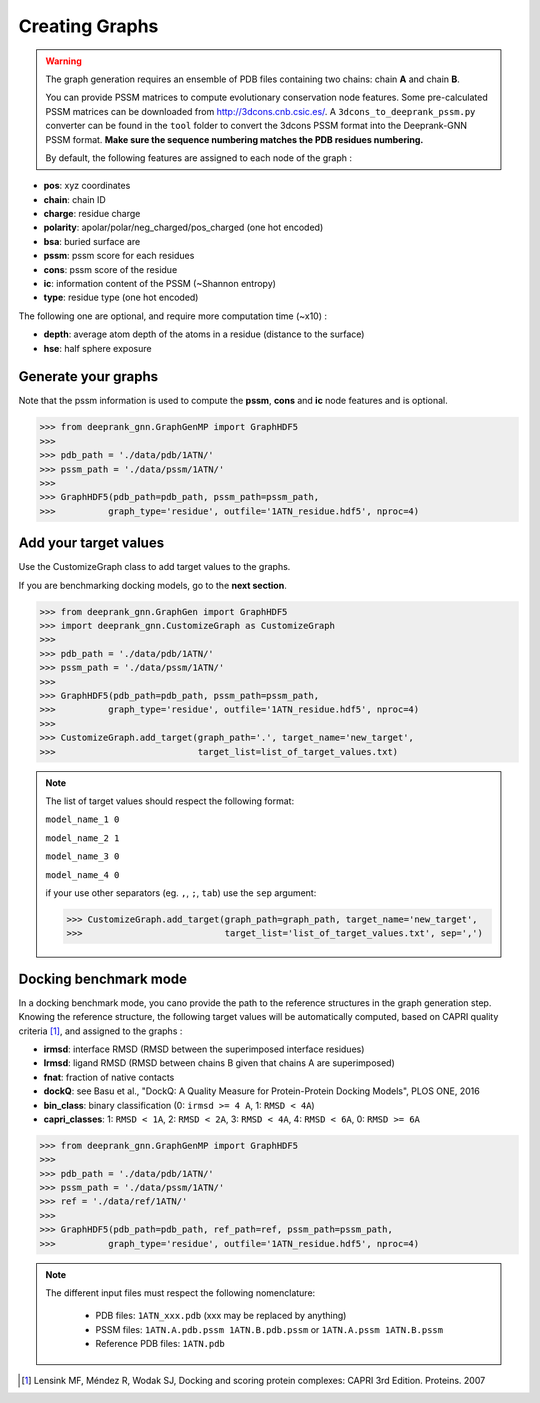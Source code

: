 
.. _Creating Graphs:

Creating Graphs
=====================================

.. warning::
  The graph generation requires an ensemble of PDB files containing two chains: chain **A** and chain **B**.
  
  You can provide PSSM matrices to compute evolutionary conservation node features. Some pre-calculated PSSM matrices can be downloaded from http://3dcons.cnb.csic.es/.
  A ``3dcons_to_deeprank_pssm.py`` converter can be found in the ``tool`` folder to convert the 3dcons PSSM format into the Deeprank-GNN PSSM format. **Make sure the sequence numbering matches the PDB residues numbering.**
  
  
 
  By default, the following features are assigned to each node of the graph :
  
- **pos**: xyz coordinates

- **chain**: chain ID

- **charge**: residue charge

- **polarity**: apolar/polar/neg_charged/pos_charged (one hot encoded)

- **bsa**: buried surface are

- **pssm**: pssm score for each residues

- **cons**: pssm score of the residue

- **ic**: information content of the PSSM (~Shannon entropy)

- **type**: residue type (one hot encoded)

The following one are optional, and require more computation time (~x10) :

- **depth**: average atom depth of the atoms in a residue (distance to the surface)

- **hse**: half sphere exposure

Generate your graphs 
-------------------------------------

Note that the pssm information is used to compute the **pssm**, **cons** and **ic** node features and is optional.

>>> from deeprank_gnn.GraphGenMP import GraphHDF5
>>>
>>> pdb_path = './data/pdb/1ATN/'
>>> pssm_path = './data/pssm/1ATN/'
>>>
>>> GraphHDF5(pdb_path=pdb_path, pssm_path=pssm_path,
>>>          graph_type='residue', outfile='1ATN_residue.hdf5', nproc=4)

Add your target values
-------------------------------------

Use the CustomizeGraph class to add target values to the graphs. 

If you are benchmarking docking models, go to the **next section**.

>>> from deeprank_gnn.GraphGen import GraphHDF5
>>> import deeprank_gnn.CustomizeGraph as CustomizeGraph
>>>
>>> pdb_path = './data/pdb/1ATN/'
>>> pssm_path = './data/pssm/1ATN/'
>>>
>>> GraphHDF5(pdb_path=pdb_path, pssm_path=pssm_path,
>>>          graph_type='residue', outfile='1ATN_residue.hdf5', nproc=4)
>>>
>>> CustomizeGraph.add_target(graph_path='.', target_name='new_target',
>>>                           target_list=list_of_target_values.txt)

.. note::
  The list of target values should respect the following format:
  
  ``model_name_1 0``
  
  ``model_name_2 1``
  
  ``model_name_3 0``
  
  ``model_name_4 0``
  
  if your use other separators (eg. ``,``, ``;``, ``tab``) use the ``sep`` argument:
  
  >>> CustomizeGraph.add_target(graph_path=graph_path, target_name='new_target', 
  >>>                           target_list='list_of_target_values.txt', sep=',')
  
  
Docking benchmark mode 
-------------------------------------

In a docking benchmark mode, you cano provide the path to the reference structures in the graph generation step. Knowing the reference structure, the following target values will be automatically computed, based on CAPRI quality criteria [1]_,  and assigned to the graphs : 

- **irmsd**: interface RMSD (RMSD between the superimposed interface residues)

- **lrmsd**: ligand RMSD (RMSD between chains B given that chains A are superimposed)

- **fnat**: fraction of native contacts

- **dockQ**: see Basu et al., "DockQ: A Quality Measure for Protein-Protein Docking Models", PLOS ONE, 2016

- **bin_class**: binary classification (0: ``irmsd >= 4 A``, 1: ``RMSD < 4A``)

- **capri_classes**: 1: ``RMSD < 1A``, 2: ``RMSD < 2A``, 3: ``RMSD < 4A``, 4: ``RMSD < 6A``, 0: ``RMSD >= 6A``

>>> from deeprank_gnn.GraphGenMP import GraphHDF5
>>>
>>> pdb_path = './data/pdb/1ATN/'
>>> pssm_path = './data/pssm/1ATN/'
>>> ref = './data/ref/1ATN/'
>>>
>>> GraphHDF5(pdb_path=pdb_path, ref_path=ref, pssm_path=pssm_path,
>>>          graph_type='residue', outfile='1ATN_residue.hdf5', nproc=4)

.. note::  
  The different input files must respect the following nomenclature:
  
   - PDB files: ``1ATN_xxx.pdb`` (xxx may be replaced by anything)
   - PSSM files: ``1ATN.A.pdb.pssm 1ATN.B.pdb.pssm`` or ``1ATN.A.pssm 1ATN.B.pssm``
   - Reference PDB files: ``1ATN.pdb``
   


.. [1] 
  Lensink MF, Méndez R, Wodak SJ, Docking and scoring protein complexes: CAPRI 3rd Edition. Proteins. 2007
